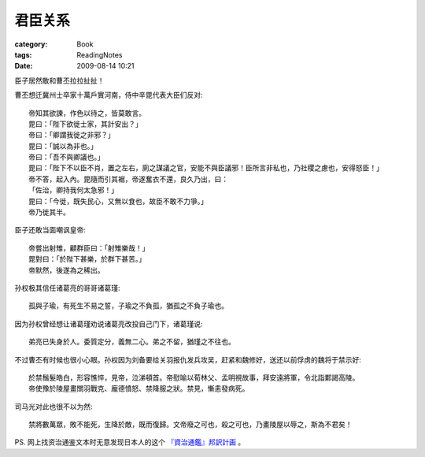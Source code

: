 ########
君臣关系
########
:category: Book
:tags: ReadingNotes
:date: 2009-08-14 10:21



臣子居然敢和曹丕拉拉扯扯！

曹丕想迁冀州士卒家十萬戶實河南，侍中辛毘代表大臣们反对::

  帝知其欲諫，作色以待之，皆莫敢言。
  毘曰：「陛下欲徙士家，其計安出？」
  帝曰：「卿謂我徙之非邪？」
  毘曰：「誠以為非也。」
  帝曰：「吾不與卿議也。」
  毘曰：「陛下不以臣不肖，置之左右，廁之謀議之官，安能不與臣議邪！臣所言非私也，乃社稷之慮也，安得怒臣！」
  帝不答，起入內。毘隨而引其裾，帝遂奮衣不還，良久乃出，曰：
  「佐治，卿持我何太急邪！」
  毘曰：「今徙，既失民心，又無以食也，故臣不敢不力爭。」
  帝乃徙其半。
 
臣子还敢当面嘲讽皇帝::

  帝嘗出射雉，顧群臣曰：「射雉樂哉！」
  毘對曰：「於陛下甚樂，於群下甚苦。」
  帝默然，後遂為之稀出。

孙权极其信任诸葛亮的哥哥诸葛瑾::

 孤與子瑜，有死生不易之誓，子瑜之不負孤，猶孤之不負子瑜也。

因为孙权曾经想让诸葛瑾劝说诸葛亮改投自己门下，诸葛瑾说::

 弟亮已失身於人。委質定分，義無二心。弟之不留，猶瑾之不往也。

不过曹丕有时候也很小心眼。孙权因为刘备要给关羽报仇发兵攻吴，赶紧和魏修好，送还以前俘虏的魏将于禁示好::

 於禁鬚髮皓白，形容憔悴，見帝，泣涕頓首。帝慰喻以荀林父、孟明視故事，拜安遠將軍，令北詣鄴謁高陵。
 帝使豫於陵屋畫關羽戰克、龐德憤怒、禁降服之狀。禁見，慚恚發病死。

司马光对此也很不以为然::

 禁將數萬眾，敗不能死，生降於敵，既而復歸。文帝廢之可也，殺之可也，乃畫陵屋以辱之，斯為不君矣！

PS. 网上找资治通鉴文本时无意发现日本人的这个 `『資治通鑑』邦訳計画   <http://www24.atwiki.jp/tsugan/>`_ 。



